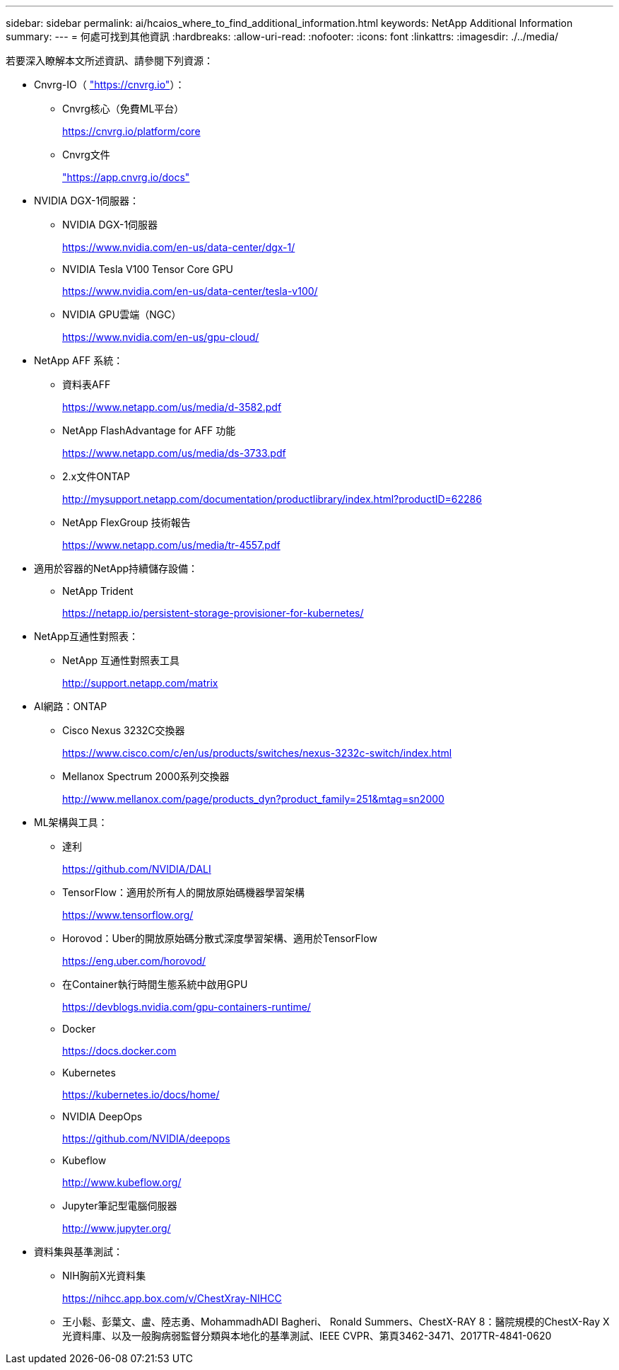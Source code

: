 ---
sidebar: sidebar 
permalink: ai/hcaios_where_to_find_additional_information.html 
keywords: NetApp Additional Information 
summary:  
---
= 何處可找到其他資訊
:hardbreaks:
:allow-uri-read: 
:nofooter: 
:icons: font
:linkattrs: 
:imagesdir: ./../media/


[role="lead"]
若要深入瞭解本文所述資訊、請參閱下列資源：

* Cnvrg-IO（ https://cnvrg.io["https://cnvrg.io"^]）：
+
** Cnvrg核心（免費ML平台）
+
https://cnvrg.io/platform/core[]

** Cnvrg文件
+
https://app.cnvrg.io/docs["https://app.cnvrg.io/docs"^]



* NVIDIA DGX-1伺服器：
+
** NVIDIA DGX-1伺服器
+
https://www.nvidia.com/en-us/data-center/dgx-1/[]

** NVIDIA Tesla V100 Tensor Core GPU
+
https://www.nvidia.com/en-us/data-center/tesla-v100/[]

** NVIDIA GPU雲端（NGC）
+
https://www.nvidia.com/en-us/gpu-cloud/[]



* NetApp AFF 系統：
+
** 資料表AFF
+
https://www.netapp.com/us/media/d-3582.pdf[]

** NetApp FlashAdvantage for AFF 功能
+
https://www.netapp.com/us/media/ds-3733.pdf[]

** 2.x文件ONTAP
+
http://mysupport.netapp.com/documentation/productlibrary/index.html?productID=62286[]

** NetApp FlexGroup 技術報告
+
https://www.netapp.com/us/media/tr-4557.pdf[]



* 適用於容器的NetApp持續儲存設備：
+
** NetApp Trident
+
https://netapp.io/persistent-storage-provisioner-for-kubernetes/[]



* NetApp互通性對照表：
+
** NetApp 互通性對照表工具
+
http://support.netapp.com/matrix[]



* AI網路：ONTAP
+
** Cisco Nexus 3232C交換器
+
https://www.cisco.com/c/en/us/products/switches/nexus-3232c-switch/index.html[]

** Mellanox Spectrum 2000系列交換器
+
http://www.mellanox.com/page/products_dyn?product_family=251&mtag=sn2000[]



* ML架構與工具：
+
** 達利
+
https://github.com/NVIDIA/DALI[]

** TensorFlow：適用於所有人的開放原始碼機器學習架構
+
https://www.tensorflow.org/[]

** Horovod：Uber的開放原始碼分散式深度學習架構、適用於TensorFlow
+
https://eng.uber.com/horovod/[]

** 在Container執行時間生態系統中啟用GPU
+
https://devblogs.nvidia.com/gpu-containers-runtime/[]

** Docker
+
https://docs.docker.com[]

** Kubernetes
+
https://kubernetes.io/docs/home/[]

** NVIDIA DeepOps
+
https://github.com/NVIDIA/deepops[]

** Kubeflow
+
http://www.kubeflow.org/[]

** Jupyter筆記型電腦伺服器
+
http://www.jupyter.org/[]



* 資料集與基準測試：
+
** NIH胸前X光資料集
+
https://nihcc.app.box.com/v/ChestXray-NIHCC[]

** 王小鬆、彭葉文、盧、陸志勇、MohammadhADI Bagheri、 Ronald Summers、ChestX-RAY 8：醫院規模的ChestX-Ray X光資料庫、以及一般胸病弱監督分類與本地化的基準測試、IEEE CVPR、第頁3462-3471、2017TR-4841-0620



